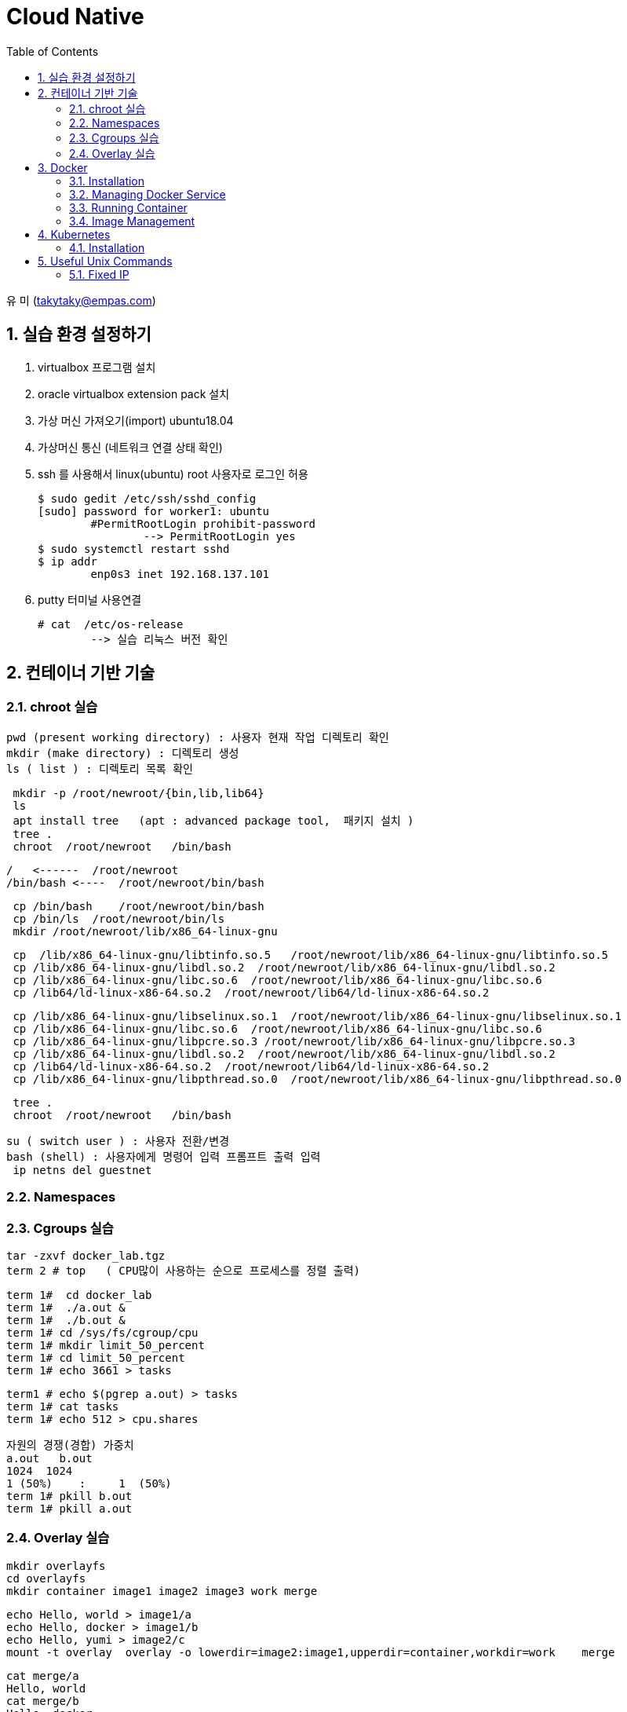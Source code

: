 = Cloud Native
:sectnums:
:toc: left

유 미 (takytaky@empas.com)

== 실습 환경 설정하기

. virtualbox 프로그램 설치 
. oracle virtualbox extension pack 설치 
. 가상 머신 가져오기(import)  ubuntu18.04
. 가상머신 통신 (네트워크 연결 상태 확인) 
. ssh 를 사용해서 linux(ubuntu) root 사용자로 로그인 허용 
[source, bash]
$ sudo gedit /etc/ssh/sshd_config
[sudo] password for worker1: ubuntu 
	#PermitRootLogin prohibit-password 
		--> PermitRootLogin yes 
$ sudo systemctl restart sshd 
$ ip addr 
	enp0s3 inet 192.168.137.101
	
. putty 터미널 사용연결 
[source, bash]
# cat  /etc/os-release 
	--> 실습 리눅스 버전 확인 

== 컨테이너 기반 기술 
=== chroot 실습 
[source, bash]
pwd (present working directory) : 사용자 현재 작업 디렉토리 확인 
mkdir (make directory) : 디렉토리 생성 
ls ( list ) : 디렉토리 목록 확인 

[source, bash]
 mkdir -p /root/newroot/{bin,lib,lib64}
 ls 
 apt install tree   (apt : advanced package tool,  패키지 설치 ) 
 tree .
 chroot  /root/newroot   /bin/bash 

[source, bash]
/   <------  /root/newroot
/bin/bash <----  /root/newroot/bin/bash 

[source, bash]
 cp /bin/bash    /root/newroot/bin/bash
 cp /bin/ls  /root/newroot/bin/ls
 mkdir /root/newroot/lib/x86_64-linux-gnu

[source, bash]
 cp  /lib/x86_64-linux-gnu/libtinfo.so.5   /root/newroot/lib/x86_64-linux-gnu/libtinfo.so.5
 cp /lib/x86_64-linux-gnu/libdl.so.2  /root/newroot/lib/x86_64-linux-gnu/libdl.so.2
 cp /lib/x86_64-linux-gnu/libc.so.6  /root/newroot/lib/x86_64-linux-gnu/libc.so.6
 cp /lib64/ld-linux-x86-64.so.2  /root/newroot/lib64/ld-linux-x86-64.so.2

[source, bash]
 cp /lib/x86_64-linux-gnu/libselinux.so.1  /root/newroot/lib/x86_64-linux-gnu/libselinux.so.1
 cp /lib/x86_64-linux-gnu/libc.so.6  /root/newroot/lib/x86_64-linux-gnu/libc.so.6
 cp /lib/x86_64-linux-gnu/libpcre.so.3 /root/newroot/lib/x86_64-linux-gnu/libpcre.so.3
 cp /lib/x86_64-linux-gnu/libdl.so.2  /root/newroot/lib/x86_64-linux-gnu/libdl.so.2
 cp /lib64/ld-linux-x86-64.so.2  /root/newroot/lib64/ld-linux-x86-64.so.2
 cp /lib/x86_64-linux-gnu/libpthread.so.0  /root/newroot/lib/x86_64-linux-gnu/libpthread.so.0

[source, bash]
 tree .
 chroot  /root/newroot   /bin/bash 

[source, bash]
su ( switch user ) : 사용자 전환/변경 
bash (shell) : 사용자에게 명령어 입력 프롬프트 출력 입력 
 ip netns del guestnet

=== Namespaces


=== Cgroups 실습 

[source, bash]
tar -zxvf docker_lab.tgz
term 2 # top   ( CPU많이 사용하는 순으로 프로세스를 정렬 출력)

[source, bash]
term 1#  cd docker_lab
term 1#  ./a.out & 
term 1#  ./b.out & 
term 1# cd /sys/fs/cgroup/cpu
term 1# mkdir limit_50_percent 
term 1# cd limit_50_percent 
term 1# echo 3661 > tasks

[source, bash]
term1 # echo $(pgrep a.out) > tasks
term 1# cat tasks 
term 1# echo 512 > cpu.shares

[source, bash]
자원의 경쟁(경합) 가중치 
a.out   b.out 
1024  1024 
1 (50%)    :     1  (50%)
term 1# pkill b.out 
term 1# pkill a.out 

=== Overlay 실습 

[source, bash]
mkdir overlayfs
cd overlayfs
mkdir container image1 image2 image3 work merge

[source, bash]
echo Hello, world > image1/a
echo Hello, docker > image1/b
echo Hello, yumi > image2/c
mount -t overlay  overlay -o lowerdir=image2:image1,upperdir=container,workdir=work    merge

[source, bash]
cat merge/a
Hello, world
cat merge/b
Hello, docker
cat merge/c
Hello, yumi
echo Good bye > merge/a
cat merge/a
Good by

[source, bash]
echo Good night > merge/d
rm merge/b

== Docker
=== Installation
==== using script
[source, bash]
curl -fsSL https://get.docker.com -o install.sh
less install.sh
chmod +x install.sh 
install.sh 

==== using apt-get
[source, bash]
uname -r #check the version
cat /etc/os-release
NAME="Ubuntu"
VERSION="18.04.5 LTS (Bionic Beaver)"

[source, bash]
apt-get update    
sudo apt-get install -y  apt-transport-https ca-certificates curl software-properties-common
https를 사용해서 레포지토리를 사용할 수 있도록 필요한 패키지를 설치한다. 
curl -fsSL https://download.docker.com/linux/ubuntu/gpg | sudo apt-key add -
Docker 공식 리포지토리에서 패키지를 다운로드 받았을때 위변조 확인을 위한 GPG 키를 추가한다.
apt-key fingerprint
/etc/apt/trusted.gpg
pub   rsa4096 2017-02-22 [SCEA]
      9DC8 5822 9FC7 DD38 854A  E2D8 8D81 803C 0EBF CD88
uid           [ unknown] Docker Release (CE deb) <docker@docker.com>
sub   rsa4096 2017-02-22 [S]
Docker.com 의 GPG 키가 등록됐는지 확인한다. 
add-apt-repository "deb [arch=amd64] https://download.docker.com/linux/ubuntu $(lsb_release -cs) stable"
Docker 공식 저장소를 리포지토리로 등록한다.
grep docker /etc/apt/sources.list
deb [arch=amd64] https://download.docker.com/linux/ubuntu bionic stable
저장소 등록정보에 기록됐는지 확인한다. 
apt-get update    
리포지토리 정보를 갱신
apt-get install -y docker-ce
docker container engine 을 설치한다.

[source, bash]
vim /etc/apt/sources.list #오타 수정 

=== Managing Docker Service
[source, bash]
systemctl status docker 
systemctl enable docker  --> docker 를 시스템 부팅 시 자동 실행 
systemctl restart docker 
systemctl stop docker 
systemctl start docker 

=== Running Container
==== Interactive
[source, bash]
docker container run -it --name c1 centos /bin/ping localhost

==== Detached
[source, bash]
docker container run -d --name web httpd
docker container logs web
docker container exec -it web /bin/bash

[source, bash]
docker container inspect web | grep IPAddr
curl -sf http://172.17.0.3

==== Copy
[source, bash]
docker container cp hostfile  test00:/containerfile
docker container exec test00  cat /containerfile
docker container cp test00:/containerfile    hostfile

==== 모든컨테이너 일괄 삭제하기 
[source, bash]
alias conrm='docker container rm -f $(docker container ps -aq)'

==== docker container diff 실습
[source, bash]
docker container run -it --name test01  centos
docker container inspect test01 | grep -C2 UpperDir

==== Volume


==== Networking
[source, bash]
docker container run -d --name web1 -p 8080:80 nginx
docker container run -d --name web2 -p 8181:80 nginx

[source, bash]
docker container inspect web1 | grep IPAddr
                  "IPAddress": "172.17.0.2",
docker container inspect web2 | grep IPAddr
                  "IPAddress": "172.17.0.3",

[source, bash]
echo "This is web1 server" > index.html
docker container cp index.html  web1:/usr/share/nginx/html/index.html

[source, bash]
echo "This is web2 server" > index.html
docker container cp index.html web2:/usr/share/nginx/html/index.html

[source, bash]
curl -sf http://172.17.0.2
This is web1 server
This is web2 server

[source, bash]
web browser 
http://192.168.137.101:8080
http://192.168.137.101:8080

[source, bash]
docker network ls
NETWORK ID     NAME      DRIVER    SCOPE
5db7f0b30b02   bridge    bridge    local
515d21ee2b86   host      host      local
fc133b3066a6   none      null      local

[source, bash]
docker network inspect bridge

[source, bash]
docker container run -it --name host00 --net host centos
docker container run -it --name none00 --net none centos

=== Image Management
==== Push
[source, bash]
docker login
docker image tag busybox jonggun/busyimage:1.0 
docker image push jonggun/busyimage:1.0 
docker image rm jonggun/busyimage:1.0 
docker logout

==== Creating images from containers
[source, bash]
docker rm -f $(docker ps -aq)
echo Hello, World > index.html
docker run -it --name sample ubuntu
touch /data.out
ctrl+PQ
docker container cp index.html sample:/usr/share/nginx/index.html
docker container commit -a "Comment" -m "message" sample jonggun/web00:1.0
docker run -it --name test jonggun/web00:1.0

==== Creating Images from script
[source, bash]
 cd 
 tar -zxvf docker_lab.tgz 
 cd docker_lab/dockerfile_dir 
 pwd
/root/docker_lab/dockerfile_dir
 cat Dockerfile.1 
FROM ubuntu
RUN  apt-get update && apt-get install -y -q nginx
COPY index.html /var/www/html/
CMD ["nginx", "-g", "daemon off; " ]
docker build -t web00:1.0 -f Dockerfile.1  .
docker image ls

[source, bash]
nano Dockerfile.1
FROM ubuntu
RUN  apt-get update && apt-get install -y -q nginx && rm -rf  /var/lib/apt/lists/*
COPY index.html /var/www/html/
CMD ["nginx", "-g", "daemon off; " ]

[source, bash]
docker build -t web00:2.0 -f Dockerfile.1  .
docker image ls 
docker image inspect centos 

[source, bash]
nano Dockerfile.7 
 FROM centos:7
 ENV myName “Yu Mi”
 ENV myOrder Pizza Pasta Salad
 ENV myNumber 1004
docker build -t env00 -f Dockerfile.7 .     
docker run -it env00
	[root@e251996adf58 /]# env
[source, bash]
nano Dockerfile.10
FROM centos:7
LABEL maintainer "Yu Mi <yumi@example.com>"
LABEL title "TEST Image"
LABEL version 1.0
LABEL description "This image is test image ^__^"

[source, bash]
docker build -t label00 -f Dockerfile.10  .
docker image inspect label00

[source, bash]
cat Dockerfile.11
FROM nginx
EXPOSE 443
docker build -t port00 -f Dockerfile.11 .
docker run -d -p 8080:443 port00
docker ps -a

[source, bash]
cat Dockerfile.13
FROM ubuntu
ADD host.html  /first_dir/
ADD host.html  /first_dir/secondfile
ADD https://github.com/kubernetes/kubernetes/blob/master/LICENSE /first_dir/
ADD webdata.tar /first_dir/
docker build -t add00 -f Dockerfile.13 .
docker run -it add00 

[source, bash]
cat Dockerfile.15
FROM ubuntu
VOLUME /container
docker build -t volume00 -f Dockerfile.15 .
docker run -it volume00
docker ps -a
docker container inspect admiring_black
        "Mounts": [
            {
                "Type": "volume",
                "Name": "7a03c4dacae697515069000c969e426e68013c0a782d9e0f6c3ab10a12682016",
                "Source": "/var/lib/docker/volumes/7a03c4dacae697515069000c969e426e68013c0a782d9e0f6c3ab10a12682016/_data",
                "Destination": "/container",
                "Driver": "local",

== Kubernetes
=== Installation
==== Check & Set Environment
[source, bash]
free  : 메모리(RAM)  사이즈 확인 
cat /proc/cpuinfo : cpu core 수 확인 
hostnamectl set-hostname  master
hostname
nano  /etc/hosts 
	192.168.137.101     master 
	192.168.137.102     worker1 
	192.168.137.103	worker2
docker rm -f $(docker ps -aq)
poweroff

NOTE: 각 노드에 "root" 로 바로 로그인이 안되요.?
[source, bash]
su - root 
Password : ubuntu 
nano  /etc/ssh/sshd_config
	PermitRootLogin yes
systemctl restart sshd 

NOTE:  kubelet, kubeadm, kubectl 버전 설치를 잘못했어요.???
[source, bash]
dpkg -l | grep kubelet
[ master  / worker1  / worker2 ]
apt-get remove -y kubelet kubeadm kubectl 
apt-get install -y kubelet=1.21.0-00 kubeadm=1.21.0-00 kubectl=1.21.0-00

NOTE: kubeadm join 인증 토큰 정보를 다시 확인하고 싶어요???
[source, bash]
kubeadm token list
	TOKEN                     TTL         EXPIRES                USAGES                   DESCRIPTION                                                EXTRA GROUPS
	ga3z3w.do18bjndzxtafs6g   23h         2022-02-18T00:55:16Z   authentication,signing   The default bootstrap token generated by 'kubeadm init'.   system:bootstrappers:kubeadm:default-node-token
	# openssl x509 -pubkey -in /etc/kubernetes/pki/ca.crt | openssl rsa -pubin -outform der 2>/dev/null | openssl dgst -sha256 -hex | sed 's/^.* //'
	3a01e1f260788d3c69b2d09cc7373f5937702f6822a6778bb3b350bfde585596
kubeadm join 192.168.137.101:6443 --token ga3z3w.do18bjndzxtafs6g \
        --discovery-token-ca-cert-hash sha256:3a01e1f260788d3c69b2d09cc7373f5937702f6822a6778bb3b350bfde585596
worker1, worker2
accepts at most 1arg, received........
nano token.sh 
	sha256:   
timeout error 
kubeadm reset 
./token.sh 
kubectl get nodes 
 192.168.137.101:6443

==== kubectl 자동 완성 기능 설정 
[source, bash]
echo "source <(kubectl completion bash)" >> ~/.bashrc
tail -1 ~/.bashrc
source <(kubectl completion bash)
source ~/.bashrc
root@192.168.
kubernetes-admin@kubernetes
                             클러스터계정@(클러스터 이름)

==== Running 
[source, bash]
watch -n 1 kubectl get pods -o wide
cd ~/k8s_lab/pod
kubectl apply -f app.yaml 
kubectl delete pod app
kubectl delete -f app.yaml

==== cpu 자원 할당 실습 
NOTE:  /root/k8s_lab/pod/pod-resources

[source, bash]
cat cpu-request-limit.yaml
kubectl create namespace cpu-example 
terminal 2 #  watch -n 1 kubectl get pods -n cpu-example -o wide
kubectl apply -f cpu-request-limit.yaml
worker2 # docker stats   <-- 컨테이너별 자원 사용 현황 
kubectl delete pod cpu-demo -n cpu-example

[source, bash]
cat cpu-request-limit-2.yaml
kubectl apply -f cpu-request-limit-2.yaml
kubectl delete pod cpu-demo-2 -n cpu-example
kubectl delete ns cpu-example
kubectl get ns

==== memory 자원 할당 실습 
[source, bash]
cat memory-request-limit.yaml
terminal 2 #  watch -n 1 kubectl get pods -n mem-example -o wide
kubectl create namespace mem-example 
kubectl apply -f memory-request-limit.yaml
cat memory-request-limit-2.yaml
kubectl apply -f  memory-request-limit-2.yaml
kubectl delete pod -n mem-example --all
kubectl delete ns mem-example 

==== initContainer 실습
NOTE: /root/k8s_lab/pod

[source, bash]
cat pod-init.yaml 
terminal 2 #  watch -n 1 kubectl get pods -o wide
kubectl apply -f pod-init.yaml
kubectl delete pod init-demo
nano pod-init.yaml 
    image: takytaky/app:v1   <--- 3군데 수정 
kubectl delete pod init-demo
kubectl apply -f init-containers.yaml 
curl -sf http://172.16.189.68

==== 스태틱 파드 실습 (85)
실습은 worker1 에서 진행 

[source, bash]
tar -zxvf k8s_lab.tgz 
mkdir /etc/static.d 
cp ~/k8s_lab/pod/app.yaml   /etc/static.d 
ls /etc/static.d
app.yaml
nano /var/lib/kubelet/config.yaml 
staticPodPath: /etc/static.d
systemctl restart kubelet 
rm /etc/static.d/app.yaml
systemctl restart kubelet

==== 레이블 & 셀렉터 실습 
[source, bash]
cat deploy-label01.yaml
 template:
    metadata:
      labels:
        app: nodejs
        environment: develop
        release: beta
kubectl apply -f deploy-label01.yaml -f deploy-label02.yaml -f deploy-label03.yaml -f deploy-label04.yaml
kubectl get pods --show-labels
label-app01-84878f9646-4h4l7      app=nodejs,environment=develop,release=beta
label-app02-7fc7b7c9f6-bdz6l       app=nodejs,environment=production,release=beta
label-app03-65489bd79c-g7bb2     app=nodejs,environment=develop,release=stable
label-app04-5cfd679cbc-z42bz       app=nodejs,environment=production,release=stable
실습 내용 삭제 
kubectl delete deploy --all
kubectl delete pod --all

==== 노드셀렉터(87)
[source, bash]
kubectl get nodes --show-labels
kubectl label nodes worker1 disk=ssd
kubectl get nodes --show-labels
cat nodeselector.yaml
kubectl delete deploy --all
kubectl delete pod --all
kubectl apply -f nodeselector.yaml
kubectl label nodes worker1 disk-
kubectl get nodes --show-labels

==== 애노테이션 실습 
[source, bash]
kubectl apply -f annotation.yaml
kubectl describe deploy annotation-nodejs
kubectl delete deploy --all
kubectl delete pod --all

==== load balancing
LoadBalancer Type의 서비스 구성하기
[source, bash]
59.29.225.193
http://59.29.224.86   <---
kubectl create namespace metallb-system 
kubectl apply -f https://raw.githubusercontent.com/google/metallb/v0.8.3/manifests/metallb.yaml
kubectl get pods -n metallb-system
vi metallb_test.yaml
	apiVersion: v1
	kind: ConfigMap
	metadata:
	namespace: metallb-system
	name: config
	data:
	config: |
		address-pools:
		- name: my-ip
		protocol: layer2
		addresses:
		- 10.0.2.200-10.0.2.209
kubectl apply -f metallb_test.yaml
kubectl delete svc nodeport-hostname-service
vi  loadbalancer.yaml
	apiVersion: v1
	kind: Service
	metadata:
	name: loadbalancer-hostname-service
	spec:
	type: LoadBalancer
	selector:
		app: hostname-server          <---- 수정 
	ports:
	- protocol: TCP
		port: 80              <--- 수정 
		targetPort: 80
kubectl apply -f loadbalancer.yaml 

==== 레플리케이션 컨트롤러 vs 레플리카셋 
* 지정한 후의 복제본 파드가 지속적으로 실행 유지 

* 레플리케이션 컨트롤러(x)
** 롤링 업데이트 지원 
** 등호기반 셀렉터 
* 레플리카셋 (+디플로이먼트)
** 등호기반 셀렉터 + 집합 기반 셀렉터 (유연한 선택)
** 롤링 업데이트 지원안함 ---> 디플로이먼트

[source, bash]
실습 디렉토리 
cd ~/k8s_lab/controller/replicaset/
cat rs-nginx.yaml 
terminal 2 # # watch -n 1 kubectl get rs,pods -o wide
kubectl apply -f rs-nginx.yaml
kubectl get pods --show-labels
kubectl delete pod rs-nginx-stv2q
kubectl scale rs rs-nginx --replicas=5
kubectl scale rs rs-nginx --replicas=3
kubectl delete rs rs-nginx

==== 디플로이먼트 실습 
[source, bash]
실습 디렉토리 
/root/k8s_lab/controller/deployment
Deployment
	--> Replicaset (replicas, selector, template)
		--> pod 
			--> containers
cat deploy-nginx.yaml
terminal 2 # watch -n 1 kubectl get deploy,rs,pods -o wide
kubectl apply -f deploy-nginx.yaml
kubectl scale deploy deploy-nginx --replicas=5
kubectl scale deploy deploy-nginx --replicas=3

==== deployment rollout 실습
. kubectl set image deploy deploy-nginx deploy-nginx=nginx:1.16.0
. 기본 문서 편집기 nano 수정 
[source, bash]
export EDITOR=/bin/nano 
kubectl edit deploy deploy-nginx
kubectl apply -f deploy-nginx.yaml

==== deployment undo 실습 (17 --> 16 --> 18 --> 19) 
[source, bash]
 kubectl rollout history deploy deploy-nginx
 kubectl rollout history deploy deploy-nginx --revision=2
 kubectl rollout undo deploy deploy-nginx
 kubectl rollout history deploy deploy-nginx --revision=2
 kubectl rollout undo deploy deploy-nginx --to-revision=2
 kubectl delete rs deploy-nginx-5c5dc7b4f8
 kubectl delete rs deploy-nginx-6f69f97599
 kubectl rollout history deploy deploy-nginx
 kubectl describe node master
kubectl delete deploy deploy-nginx

==== 데몬셋 실습 
[source, bash]
/root/k8s_lab/controller/daemonset
terminal 2 # watch -n 1 kubectl get daemonset,rs,pods -o wide
kubectl apply -f daemonset-app.yaml
nano daemonset-app.yaml 
kubectl apply -f daemonset-app.yaml
kubectl get daemonset daemonset-app -o yaml 
nano daemonset-app.yaml 
kubectl apply -f daemonset-app.yaml
kubectl delete pod daemonset-app-sb8db
kubectl delete daemonset daemonset-app

==== clusterip 서비스 실습 
[source, bash]
/root/k8s_lab/service
cat hostname-server.yaml
kubectl apply -f hostname-server.yaml
terminal 2# watch -n 1 kubectl get svc,deploy,pods -o wide
nano clusterip-hostname.yaml 
kubectl apply -f clusterip-hostname.yaml
curl -sf http://10.98.68.96 | grep Hello
curl -sf http://10.98.68.96 | grep Hello
        <p>Hello,  hostname-server-7c85cc96dc-kq82z</p> </blockquote>
curl -sf http://10.98.68.96 | grep Hello
curl -sf http://10.98.68.96 | grep Hello
        <p>Hello,  hostname-server-7c85cc96dc-pww22</p> </blockquote>
kubectl delete pod hostname-server-7c85cc96dc-pww22
curl -sf http://10.98.68.96 | grep Hello
        <p>Hello,  hostname-server-7c85cc96dc-rrtfb</p> </blockquote>
curl -sf http://10.98.68.96 | grep Hello
        <p>Hello,  hostname-server-7c85cc96dc-kq82z</p> </blockquote>
curl -sf http://10.98.68.96 | grep Hello
    <p>Hello,  hostname-server-7c85cc96dc-pww22</p> </blockquote>
kubectl delete pod hostname-server-7c85cc96dc-pww22
curl -sf http://10.98.68.96 | grep Hello
        <p>Hello,  hostname-server-7c85cc96dc-rrtfb</p> </blockquote>
# curl -sf http://10.98.68.96 | grep Hello
        <p>Hello,  hostname-server-7c85cc96dc-kq82z</p> </blockquote>
iptables -t nat -S | grep hostname-service
kubectl scale deploy hostname-server --replicas=3
curl -sf http://10.98.68.96 | grep Hello
        <p>Hello,  hostname-server-7c85cc96dc-kq82z</p> </blockquote>
# curl -sf http://10.98.68.96 | grep Hello
        <p>Hello,  hostname-server-7c85cc96dc-rb8tf</p> </blockquote>
# curl -sf http://10.98.68.96 | grep Hello
        <p>Hello,  hostname-server-7c85cc96dc-rrtfb</p> </blockquote>

==== 블루 그린 배포 
[source, bash]
cd deploy_blue_green/
cat deploy-blue.yaml 
kubectl apply -f deploy-blue.yaml
blue 
        app: deploy-blue
        release: stable
cat blue-green-svc.yaml
kubectl apply -f blue-green-svc.yaml
http://192.168.137.101:30880 
cat deploy-green.yaml
green 
       app: deploy-green
        release: stable
nano blue-green-svc.yaml
  selector:
    app: deploy-blue 
		--> green
kubectl apply -f blue-green-svc.yaml
kubectl delete deploy deploy-blue
kubectl delete svc blue-green-svc
kubectl delete deploy deploy-green
kubectl delete deploy deploy-blue 

==== 카나리 배포 
[source, bash]
pwd
/root/k8s_lab/controller/deployment/deploy_canary
kubectl apply -f deploy-blue.yaml
blue 
	app=webapp,release=stable
kubectl apply -f deploy-canary.yaml
canary 
	 app=webapp,release=beta
kubectl apply -f blue-canary-svc.yaml
curl -sf http://192.168.137.101:30880 | grep Deploy
        <p> This is BLUE Deployment. </p>
curl -sf http://192.168.137.101:30880 | grep Deploy
        <p> This is Canary Deployment. </p>
nano blue-canary-svc.yaml  
selector:
    app: webapp
	--> release: beta
kubectl apply -f blue-canary-svc.yaml
curl -sf http://192.168.137.101:30880 | grep Deploy
        <p> This is Canary Deployment. </p>
curl -sf http://192.168.137.101:30880 | grep Deploy
        <p> This is Canary Deployment. </p>
kubectl delete deploy --all 
kubectl delete svc blue-canary-svc 

==== hostpath 실습 
[source, bash]
/root/k8s_lab/volume
kubectl apply -f hostpath.yaml
kubectl exec -it hostpath-pod -- /bin/bash
	root@hostpath-pod:/# cp /app.js    /poddir
	root@hostpath-pod:/# ls /poddir
	app.js
worker1 (pod가 실행된 워커 노드에서 실행 ) # ls /mnt
app.js

==== pv와 pvc 실습 
[source, bash]
/root/k8s_lab/volume
terminal 2 # watch -n 1 kubectl get pv,pvc,pods -o wide
cat pv.yaml 
kubectl apply -f pv.yaml
cat pvc.yaml
kubectl apply -f pvc.yaml
cat deploy-pvc.yaml
kubectl apply -f deploy-pvc.yaml
kubectl exec -it volume-pod-58dfbd6667-fbzsf -- /bin/bash
	root@volume-pod-58dfbd6667-fbzsf:/# ls /tmp
	app.log
worker2 (pod 가 스케쥴된 워커노드에서 실행) 
  tail -f /mnt/k8s-pv/app.log
pod (/tmp)
	worker2 (/mnt/k8s-pv )

.반환정책 
[source, bash]
kubectl delete deploy volume-pod
kubectl delete pvc pvc
kubectl apply -f pvc.yaml

.pv초기화 
[source, bash]
kubectl delete pv pv
kubectl apply -f pv.yaml
kubectl cordon worker1 
kubectl get node
kubectl uncordon worker2
kubectl get node

== Useful Unix Commands
[source, bash]
watch -n 1 docker container ps -a

[source, bash]
tar -zxvf k8s_lab.tgz

[source, bash]
scp root@192.168.137.101:/root/docker_lab.tgz   .
scp root@192.168.137.101:/root/k8s_lab.tgz   .

=== Fixed IP
[source, bash]
hostnamctl set-hostname  worker1
hostname 
cd /etc/netplan
nano 00-installer-config.yaml
	192.168.137.101  ---> 192.168.137.102
 netplan apply 